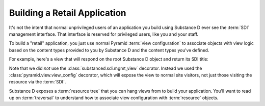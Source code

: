 Building a Retail Application
-----------------------------

It's not the intent that normal unprivileged users of an application you build
using Substance D ever see the :term:`SDI` management interface.  That
interface is reserved for privileged users, like you and your staff.

To build a "retail" application, you just use normal Pyramid :term:`view
configuration` to associate objects with view logic based on the content
types provided to you by Substance D and the content types you've defined.

For example, here's a view that will respond on the root Substance D object
and return its SDI title:

.. code-block:: python
   :linenos:

   from pyramid.view import view_config

   @view_config(content_type='Root')
   def hello(request):
       html = '<html><head></head><body>Hello from %s!</body></html>'
       request.response.body = html % request.context.sdi_title
       return request.response

Note that we did *not* use the :class:`substanced.sdi.mgmt_view` decorator.
Instead we used the :class:`pyramid.view.view_config` decorator, which will
expose the view to normal site visitors, not just those visiting the
resource via the :term:`SDI`.

Substance D exposes a :term:`resource tree` that you can hang views from to
build your application.  You'll want to read up on :term:`traversal` to
understand how to associate view configuration with :term:`resource` objects.
